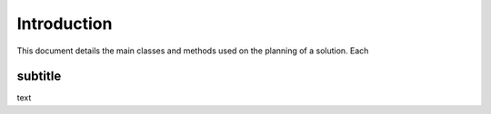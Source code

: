Introduction
**************************

This document details the main classes and methods used on the planning of a solution. Each 

subtitle
=======================================

text